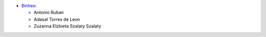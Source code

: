 * `Binhex <https://www.binhex.cloud>`_:

  * Antonio Ruban
  * Adasat Torres de Leon
  * Zuzanna Elzbieta Szalaty Szalaty
